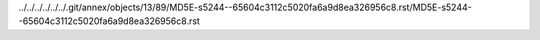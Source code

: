 ../../../../../../.git/annex/objects/13/89/MD5E-s5244--65604c3112c5020fa6a9d8ea326956c8.rst/MD5E-s5244--65604c3112c5020fa6a9d8ea326956c8.rst